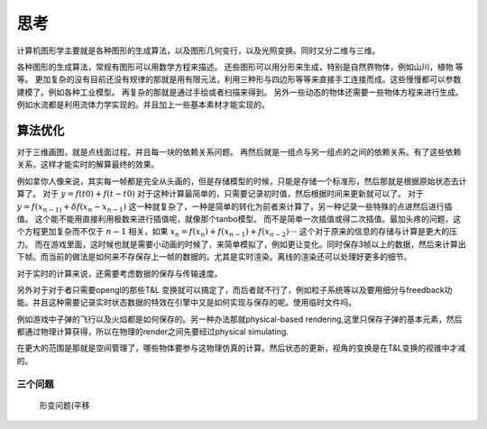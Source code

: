 思考
****


计算机图形学主要就是各种图形的生成算法，以及图形几何变行，以及光照变换。同时又分二维与三维。

各种图形的生成算法，常规有图形可以用数学方程来描述。
还些图形可以用分形来生成，特别是自然界物体，例如山川，植物 等等。
更加复杂的没有目前还没有规律的那就是用有限元法，利用三种形与四边形等等来直接手工连接而成。这些慢慢都可以参数建模了。例如各种工业模型。
再复杂的那就是通过手绘或者扫描来得到。
另外一些动态的物体还需要一些物体方程来进行生成。例如水流都是利用流体力学实现的。并且加上一些基本素材才能实现的。



算法优化
--------

对于三维画图，就是点线面过程。并且每一块的依赖关系问题。 再然后就是一组点与另一组点的之间的依赖关系。有了这些依赖关系，这样才能实时的解算最终的效果。


例如拿你人像来说，其实每一帧都是完全从头画的，但是存储模型的时候，只能是存储一个标准形，然后那就是根据原始状态去计算了。 对于 :math:`y=f(t0)+f(t-t0)` 对于这种计算最简单的，只需要记录初时值，然后根据时间来更新就可以了。 对于 :math:`y=f(x_{n-1)} + \delta f(x_n- x_{n-1})` 这一种就复杂了，一种是简单的转化为前者来计算了，另一种记录一些特殊的点进然后进行插值。 这个能不能用直接利用极数来进行插值呢，就像那个tanbo模型。 而不是简单一次插值或得二次插值。最加头疼的问题，这个方程更加复杂而不仅于 :math:`n-1` 相关，如果  :math:`x_n=f(x_n) + f(x_{n-1}) + f(x_{n-2}) \cdot\cdot\cdot` 这个对于原来的信息的存储与计算是更大的压力。 而在游戏里面，这时候也就是需要小动画的时候了，来简单模拟了，例如更让变化。同时保存3帧以上的数据，然后来计算出下帧。而当前的做法是如何来不存保存上一帧的数据的。尤其是实时渲染。离线的渲染还可以处理好更多的细节。 

对于实时的计算来说，还需要考虑数据的保存与传输速度。


另外对于对于者只需要opengl的那些T&L 变换就可以搞定了，而后者就不行了，例如粒子系统等以及要用细分与freedback功能。并且这种需要记录实时状态数据的特效在引擎中又是如何实现与保存的呢。使用临时文件吗。

例如游戏中子弹的飞行以及火焰都是如何保存的。另一种办法那就physical-based rendering,这里只保存子弹的基本元素，然后都通过物理计算获得，所以在物理的render之间先要经过physical simulating.

在更大的范围是那就是空间管理了，哪些物体要参与这物理仿真的计算。然后状态的更新，视角的变换是在T&L变换的视锥中才减的。

三个问题
========

 形变问题(平移
